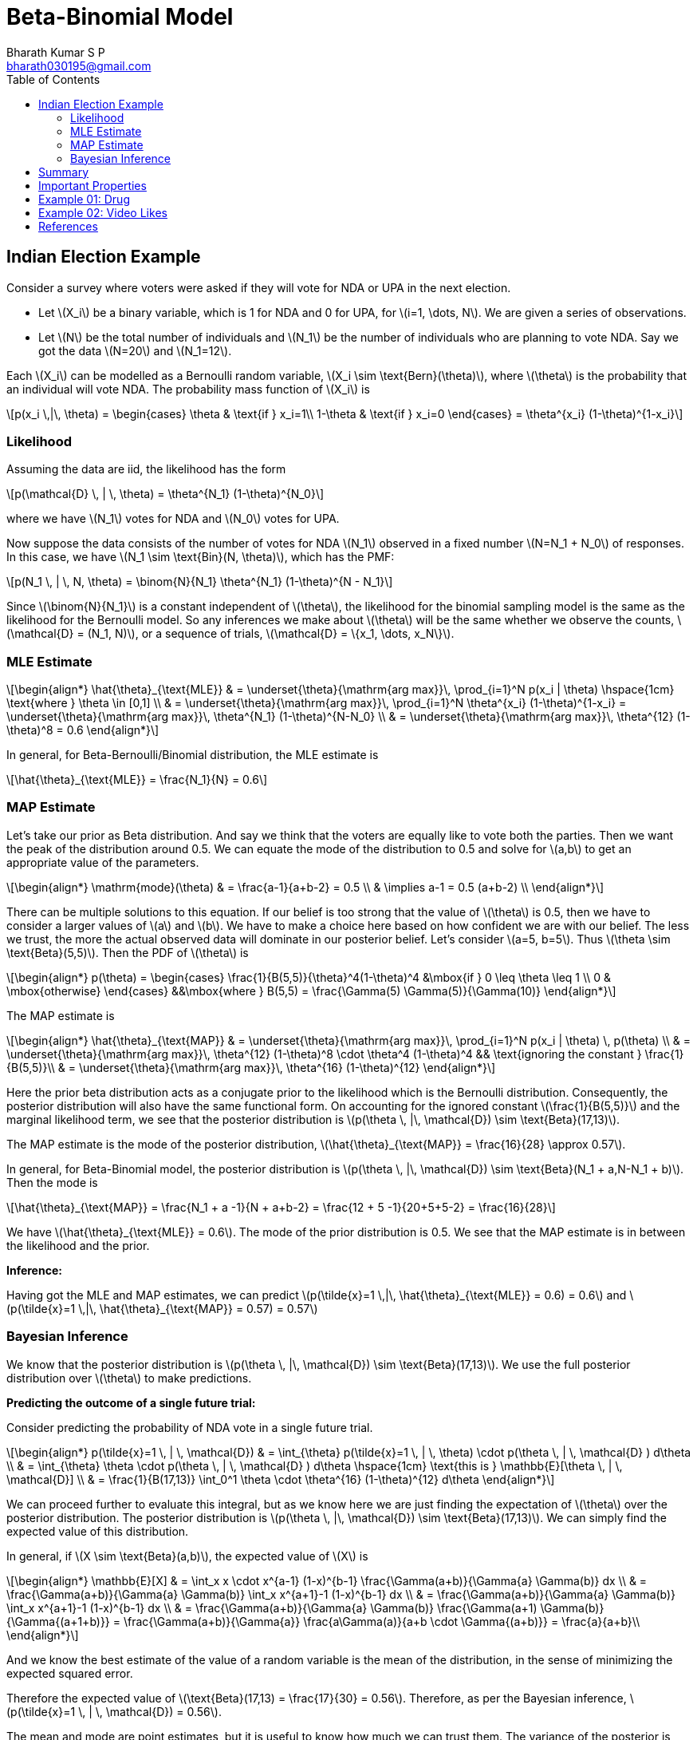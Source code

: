 = Beta-Binomial Model =
:doctype: book
:author: Bharath Kumar S P
:email: bharath030195@gmail.com
:stem: latexmath
:eqnums:
:toc:

== Indian Election Example ==
Consider a survey where voters were asked if they will vote for NDA or UPA in the next election.

* Let stem:[X_i] be a binary variable, which is 1 for NDA and 0 for UPA, for stem:[i=1, \dots, N]. We are given a series of observations.
* Let stem:[N] be the total number of individuals and stem:[N_1] be the number of individuals who are planning to vote NDA. Say we got the data stem:[N=20] and stem:[N_1=12].

Each stem:[X_i] can be modelled as a Bernoulli random variable, stem:[X_i \sim \text{Bern}(\theta)], where stem:[\theta] is the probability that an individual will vote NDA. The probability mass function of stem:[X_i] is

[stem]
++++
p(x_i \,|\, \theta) = \begin{cases}
\theta & \text{if } x_i=1\\
1-\theta & \text{if } x_i=0
\end{cases} = \theta^{x_i} (1-\theta)^{1-x_i}
++++

=== Likelihood ===
Assuming the data are iid, the likelihood has the form

[stem]
++++
p(\mathcal{D} \, | \, \theta) = \theta^{N_1} (1-\theta)^{N_0}
++++

where we have stem:[N_1] votes for NDA and stem:[N_0] votes for UPA.

Now suppose the data consists of the number of votes for NDA stem:[N_1] observed in a fixed number stem:[N=N_1 + N_0] of responses. In this case, we have stem:[N_1 \sim \text{Bin}(N, \theta)], which has the PMF:

[stem]
++++
p(N_1 \, | \, N, \theta) = \binom{N}{N_1} \theta^{N_1} (1-\theta)^{N - N_1}
++++

Since stem:[\binom{N}{N_1}] is a constant independent of stem:[\theta], the likelihood for the binomial sampling model is the
same as the likelihood for the Bernoulli model. So any inferences we make about stem:[\theta] will be the same whether we observe the counts, stem:[\mathcal{D} = (N_1, N)], or a sequence of trials, stem:[\mathcal{D} = \{x_1, \dots, x_N\}].

=== MLE Estimate ===
[stem]
++++
\begin{align*}
\hat{\theta}_{\text{MLE}} & = \underset{\theta}{\mathrm{arg max}}\, \prod_{i=1}^N p(x_i | \theta) \hspace{1cm} \text{where } \theta \in [0,1] \\
& = \underset{\theta}{\mathrm{arg max}}\, \prod_{i=1}^N \theta^{x_i} (1-\theta)^{1-x_i} = \underset{\theta}{\mathrm{arg max}}\, \theta^{N_1} (1-\theta)^{N-N_0} \\
& = \underset{\theta}{\mathrm{arg max}}\, \theta^{12} (1-\theta)^8 = 0.6
\end{align*}
++++

In general, for Beta-Bernoulli/Binomial distribution, the MLE estimate is

[stem]
++++
\hat{\theta}_{\text{MLE}} = \frac{N_1}{N} =  0.6
++++

=== MAP Estimate ===
Let's take our prior as Beta distribution. And say we think that the voters are equally like to vote both the parties. Then we want the peak of the distribution around 0.5. We can equate the mode of the distribution to 0.5 and solve for stem:[a,b] to get an appropriate value of the parameters.

[stem]
++++
\begin{align*}
\mathrm{mode}(\theta) & = \frac{a-1}{a+b-2} = 0.5 \\
& \implies a-1 = 0.5 (a+b-2) \\
\end{align*}
++++

There can be multiple solutions to this equation. If our belief is too strong that the value of stem:[\theta] is 0.5, then we have to consider a larger values of stem:[a] and stem:[b]. We have to make a choice here based on how confident we are with our belief. The less we trust, the more the actual observed data will dominate in our posterior belief. Let's consider stem:[a=5, b=5]. Thus stem:[\theta \sim \text{Beta}(5,5)]. Then the PDF of stem:[\theta] is

[stem]
++++
\begin{align*}
    p(\theta) =
    \begin{cases}
    \frac{1}{B(5,5)}{\theta}^4(1-\theta)^4 &\mbox{if } 0 \leq \theta \leq 1 \\
    0 & \mbox{otherwise}
    \end{cases}
   &&\mbox{where } B(5,5) =  \frac{\Gamma(5) \Gamma(5)}{\Gamma(10)}
\end{align*}
++++

The MAP estimate is

[stem]
++++
\begin{align*}
\hat{\theta}_{\text{MAP}} & = \underset{\theta}{\mathrm{arg max}}\, \prod_{i=1}^N p(x_i | \theta) \, p(\theta) \\
& = \underset{\theta}{\mathrm{arg max}}\, \theta^{12} (1-\theta)^8 \cdot \theta^4 (1-\theta)^4 && \text{ignoring the constant } \frac{1}{B(5,5)}\\
& = \underset{\theta}{\mathrm{arg max}}\, \theta^{16} (1-\theta)^{12}
\end{align*}
++++

Here the prior beta distribution acts as a conjugate prior to the likelihood which is the Bernoulli distribution. Consequently, the posterior distribution will also have the same functional form. On accounting for the ignored constant stem:[\frac{1}{B(5,5)}] and the marginal likelihood term, we see that the posterior distribution is stem:[p(\theta \, |\, \mathcal{D}) \sim \text{Beta}(17,13)].

The MAP estimate is the mode of the posterior distribution, stem:[\hat{\theta}_{\text{MAP}} = \frac{16}{28} \approx 0.57].

In general, for Beta-Binomial model, the posterior distribution is stem:[p(\theta \, |\, \mathcal{D}) \sim \text{Beta}(N_1 + a,N-N_1 + b)]. Then the mode is

[stem]
++++
\hat{\theta}_{\text{MAP}} = \frac{N_1 + a -1}{N + a+b-2} = \frac{12 + 5 -1}{20+5+5-2} = \frac{16}{28}
++++

We have stem:[\hat{\theta}_{\text{MLE}} =  0.6]. The mode of the prior distribution is 0.5. We see that the MAP estimate is in between the likelihood and the prior.

*Inference:*

Having got the MLE and MAP estimates, we can predict stem:[p(\tilde{x}=1 \,|\, \hat{\theta}_{\text{MLE}} = 0.6) = 0.6] and stem:[p(\tilde{x}=1 \,|\, \hat{\theta}_{\text{MAP}} = 0.57) = 0.57]

=== Bayesian Inference ===

We know that the posterior distribution is stem:[p(\theta \, |\, \mathcal{D}) \sim \text{Beta}(17,13)]. We use the full posterior distribution over stem:[\theta] to make predictions.

*Predicting the outcome of a single future trial:*

Consider predicting the probability of NDA vote in a single future trial.

[stem]
++++
\begin{align*}
p(\tilde{x}=1 \, | \, \mathcal{D}) & = \int_{\theta} p(\tilde{x}=1 \, | \, \theta) \cdot p(\theta \, | \, \mathcal{D} ) d\theta \\
& = \int_{\theta} \theta \cdot p(\theta \, | \, \mathcal{D} ) d\theta \hspace{1cm} \text{this is } \mathbb{E}[\theta \, | \, \mathcal{D}] \\
& = \frac{1}{B(17,13)} \int_0^1 \theta \cdot \theta^{16} (1-\theta)^{12} d\theta
\end{align*}
++++

We can proceed further to evaluate this integral, but as we know here we are just finding the expectation of stem:[\theta] over the posterior distribution. The posterior distribution is stem:[p(\theta \, |\, \mathcal{D}) \sim \text{Beta}(17,13)]. We can simply find the expected value of this distribution.

====
In general, if stem:[X \sim \text{Beta}(a,b)], the expected value of stem:[X] is

[stem]
++++
\begin{align*}
\mathbb{E}[X] & = \int_x x \cdot x^{a-1} (1-x)^{b-1} \frac{\Gamma(a+b)}{\Gamma{a} \Gamma(b)} dx \\
& = \frac{\Gamma(a+b)}{\Gamma{a} \Gamma(b)} \int_x  x^{a+1}-1 (1-x)^{b-1} dx \\
& = \frac{\Gamma(a+b)}{\Gamma{a} \Gamma(b)} \int_x  x^{a+1}-1 (1-x)^{b-1} dx \\
& = \frac{\Gamma(a+b)}{\Gamma{a} \Gamma(b)} \frac{\Gamma(a+1) \Gamma(b)}{\Gamma{(a+1+b)}} = \frac{\Gamma(a+b)}{\Gamma{a}} 
\frac{a\Gamma(a)}{a+b \cdot \Gamma{(a+b)}} = \frac{a}{a+b}\\
\end{align*}
++++

And we know the best estimate of the value of a random variable is the mean of the distribution, in the sense of minimizing the expected squared error.
====

Therefore the expected value of stem:[\text{Beta}(17,13) = \frac{17}{30} = 0.56]. Therefore, as per the Bayesian inference, stem:[p(\tilde{x}=1 \, | \, \mathcal{D}) = 0.56].

The mean and mode are point estimates, but it is useful to know how much we can trust them. The variance of the posterior is one way to measure this. The variance of the Beta posterior is given by

[stem]
++++
\text{Var}(\theta \, | \, \mathcal{D} ) = \frac{(a+N_1)(b+N_0)}{(a+N_1+b+N_0)^2 (a+N_1+b+N_0+1)} = \frac{17*13}{1600 * 41} = 0.003
++++

This is used to model the epistemic or model uncertainty (how much variance the model has in its predictions).

*Predicting the outcome of multiple future trials:*

Suppose now we were interested in predicting the number of NDA votes, stem:[x], in stem:[M] future trials. And we assume that the order of the observations doesn't matter, i.e., observing stem:[(1,0,0,1,1)] is the same as observing stem:[(1,1,1,0,0)]. In both we have observed 3 ones and 2 zeroes. Thus the probability of observing stem:[x] positives in stem:[M] future trials is

[stem]
++++
\begin{align*}
p(x \, | \, \mathcal{D}, M) & = \int_{\theta} p(x \, | \, \theta, M) \cdot p(\theta \, | \, \mathcal{D} ) d\theta \\
& = \int_0^1 \text{Bin}(x \, | \, \theta, M) \cdot \text{Beta}(\theta \, | \, N_1 + a,N-N_1 + b ) d\theta \\
& = \binom{M}{x} \frac{1}{B(N_1 + a,N-N_1 + b)} \int_0^1 \theta^x (1-\theta)^{M-x} \cdot \theta^{N_1+a-1} (1-\theta)^{N-N_1 + b -1} d\theta \\
\end{align*}
++++

We recognize the integral as the normalization constant for a stem:[\text{Beta}(N_1 + a + x, M-x+ N-N_1 + b)] distribution. Hence

[stem]
++++
\int_0^1 \theta^x (1-\theta)^{M-x} \cdot \theta^{N_1+a-1} (1-\theta)^{N-N_1 + b -1} d\theta = B(N_1 + a + x, M-x+ N-N_1 + b)
++++

Thus we find that the posterior predictive is given by the following, known as the (compound) beta-binomial distribution:

[stem]
++++
Bb(x \, | \, a+N_1, b+N-N_1, M) \triangleq \binom{M}{x} \frac{B(N_1 + a + x, M-x+ N-N_1 + b)}{B(N_1 + a,N-N_1 + b)}
++++

This distribution has the following mean

[stem]
++++
\mathbb{E}[X] = M \cdot \frac{a+N_1}{a+ b + N}
++++

== Summary ==

The Beta-Bernoulli / Binomial model is

[stem]
++++
\begin{align*}
X_i | \theta & \sim \text{Bern}(\theta) \,\, \text{  or  } \,\, N_1 | \theta, N \sim \text{Bin}(N, \theta) \\
\theta | a,b  & \sim \text{Beta}(a, b) \\
\end{align*}
++++

Here we treat stem:[N, a,b] as known quantities. And stem:[X_i]s or stem:[N_1] is the observed data stem:[\mathcal{D}]. The random variables are stem:[\mathcal{D}] and stem:[\theta]. The joint distribution over all the random variables involved is

[stem]
++++
p(\mathcal{D}, \theta) = p(\mathcal{D} | \theta) \, p(\theta)
++++

The posterior distribution that is of interest to us is stem:[p(\theta \, | \, \mathcal{D})], which can be given as

[stem]
++++
p(\theta \, | \, \mathcal{D}) = \frac{p(\mathcal{D} | \theta) \, p(\theta)}{p(\mathcal{D})}
++++

The estimate of stem:[\theta] from various methods are:

[stem]
++++
\begin{align*}
\hat{\theta}_{\text{MLE}} & = \underset{\theta}{\mathrm{arg max}}\, \prod_{i=1}^N p(x_i | \theta) = \frac{N_1}{N} && \implies p(\tilde{x}=1 \, | \, \mathcal{D}) = p(\tilde{x}=1 \, | \, \hat{\theta}_{\text{MLE}})\\
\hat{\theta}_{\text{MAP}} & = \underset{\theta}{\mathrm{arg max}}\, \prod_{i=1}^N p(x_i | \theta) \, p(\theta) = \frac{N_1 + a -1}{N + a+b-2} && \implies p(\tilde{x}=1 \, | \, \mathcal{D}) = p(\tilde{x}=1 \, | \, \hat{\theta}_{\text{MAP}}) \\
\end{align*}
++++

When we have a beta prior stem:[\text{Beta}(a,b)], and observe the data (which is Bernoulli/Binomial distributed) stem:[N_1] ones out of stem:[N], then the posterior distribution is given by stem:[p(\theta \, |\, \mathcal{D}) \sim \text{Beta}(N_1+ a,N-N_1 + b)]. The Bayesian makes use of this full posterior distribution to make predictions. The prediction for a single trial is

[stem]
++++
\begin{align*}
p(\tilde{x}=1 \, | \, \mathcal{D}) & = \int_{\theta} p(\tilde{x}=1 \, | \, \theta) \cdot p(\theta \, | \, \mathcal{D} ) d\theta \\
& = \int_{\theta} \theta \cdot \text{Beta}(N_1 + a,N-N_1 + b) d\theta \\
& = \frac{a+N_1}{a+b+N}
\end{align*}
++++

As stem:[X] follows stem:[\text{Bern}(\theta)], the estimate of stem:[\theta] through Bayesian is

[stem]
++++
\hat{\theta}_{\text{Bayesian}} = \frac{a+N_1}{a+b+N}
++++

== Important Properties ==
Two important values that we can get from the posterior distribution are the mean and the variance.

. Posterior is a 'compromise' between the prior and likelihood. Posterior mean is convex combination of the prior mean stem:[m_1] and the MLE, stem:[\lambda m_1 + (1-\lambda) \hat{\theta}_{\text{MLE}}].
+
image::.\images\beta_bernoulli_01.png[align='center', 600, 300]
+
Depending upon the strength of the prior, the posterior can be closer to the prior or closer to the likelihood.
+
When we consider an uninformative prior, stem:[\theta \sim \text{Beta}(1,1)], the MAP and the MLE estimate will be the same. Taking mode of the posterior (MAP estimate) doesn't provide any additional information. In such cases, the mean of the posterior distribution (the Bayesian estimate) can provide a better and robust estimate.

. In Bayesian inference, as we are using the entire distribution to mak prediction, we can also compute the variance associated with our prediction. This says how much we are confident about our prediction.

. Under Bayesian framework, we can perform batch-wise or online learning very easily. We can start with a prior, observe the data, and get a posterior distribution. Now this posterior distribution can be considered as the prior, and can be updated as per the new data. The process can be repeated.

== Example 01: Drug ==

Before being tested, a medicine is believed to work about 80% of the time. The medicine is tried on 20 patients. It works for 14 and doesn't work for 6. What is your new belief that the drug works?

*Frequentist Approach:* Here we have no means to incorporate that 80%, but based on the real trials stem:[p \approx \frac{14}{20} = 0.7]. So the probability of being success with the drug is 0.7.

*Bayesian Approach:* Here we model stem:[p=\theta \sim \mathrm{Beta}(?,?)]. The prior is just saying 80%, what should be the value for stem:[a] and stem:[b]? We can take any of the below priors, all of them match the claim:

* stem:[\theta \sim \mathrm{Beta}(81,21)]: 80 successes/ 100 trials.
* stem:[\theta \sim \mathrm{Beta}(9,3)]: 8 successes/ 10 trials.
* stem:[\theta \sim \mathrm{Beta}(5,2)]: 4 successes/ 5 trials. Let's go with this prior.

stem:[\theta \sim \mathrm{Beta}(a=5,b=2)]. We observe 14 successess and 6 failures. So our posterior belief is stem:[\theta\,|\,D \sim \mathrm{Beta}(a=19,b=8)].

image::.\images\prior_posterior_beta.png[align='center',900,300]

Expectation of the random variable stem:[\theta|D] is stem:[\mathrm{E}[\theta\,|\,D\] = \frac{a}{a+b} = \frac{19}{19+8} \approx 0.70]. Mode turns out to be 0.72.

== Example 02: Video Likes ==

Say we are presented with two youtube videos,video A has got 10k likes and 50 dislikes and video B has got 10 likes and no dislikes. Which video are you more likely to like? Going with the frequentist approach to compute the probability, we get:

[stem]
++++
\begin{align*}
\text{For video A: } \mathrm{P}(like) & = \frac{10000}{10050} = 0.995 \\
\text{For video B: } \mathrm{P}(like) & = \frac{10}{10} = 1
\end{align*}
++++

We get an erroneous result that video B is the movie that we are more likely to like.

*Bayesian Approach:* Here stem:[\theta] is the probability that we like the video. We start with a stem:[\theta \sim \mathrm{Beta}(2,2)] prior over probability, and 

* For video A, we have observed 10k successess and 50 failures in a total of 10,050 trials. Plug in and the posterior is stem:[\mathrm{Beta}(10002,52)].
* For video B, we have observed 10 successess and 0 failures in a total of 10 trials. Plug in and the posterior is stem:[\mathrm{Beta}(12,2)].

image::.\images\video_likes_dist.png[align='center',900,300]

If we see enough evidence, eventually the beta distribution just looks like a straight line at the true probability. For video B, we haven't seen much information, so we have to hold out the belief it's uncertain over a range.

So given these posterior distributions, how can we decide if one video is better than the other? For each video, we can calculate the probability that the true probability of liking the video is greater than 0.90, stem:[P(\theta>0.90)]. For video A it turns out to be 1, and for video B it is less than 1.

== References ==
. Murphy, K. P. (2012). Machine learning: A Probabilistic Perspective. MIT Press.
. Stanford Online. (2023, October 9). Stanford CS109 Probability for Computer Scientists. Beta. 2022. Lecture 16 [Video]. YouTube. https://www.youtube.com/watch?v=aOhk9mFrHdU
. Beta distribution. (n.d.). https://chrispiech.github.io/probabilityForComputerScientists/en/part4/beta/

